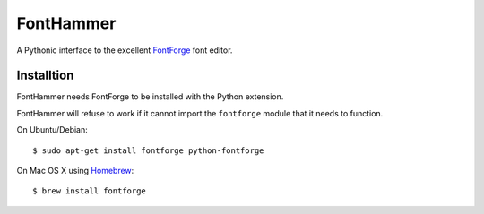 FontHammer
==========

A Pythonic interface to the excellent FontForge_ font editor.

Installtion
-----------

FontHammer needs FontForge to be installed with the Python extension.

FontHammer will refuse to work if it cannot import the ``fontforge`` module
that it needs to function.

On Ubuntu/Debian::

    $ sudo apt-get install fontforge python-fontforge

On Mac OS X using Homebrew_::

    $ brew install fontforge

.. _FontForge: http://fontforge.org
.. _Homebrew: http://mxcl.github.io/homebrew/
